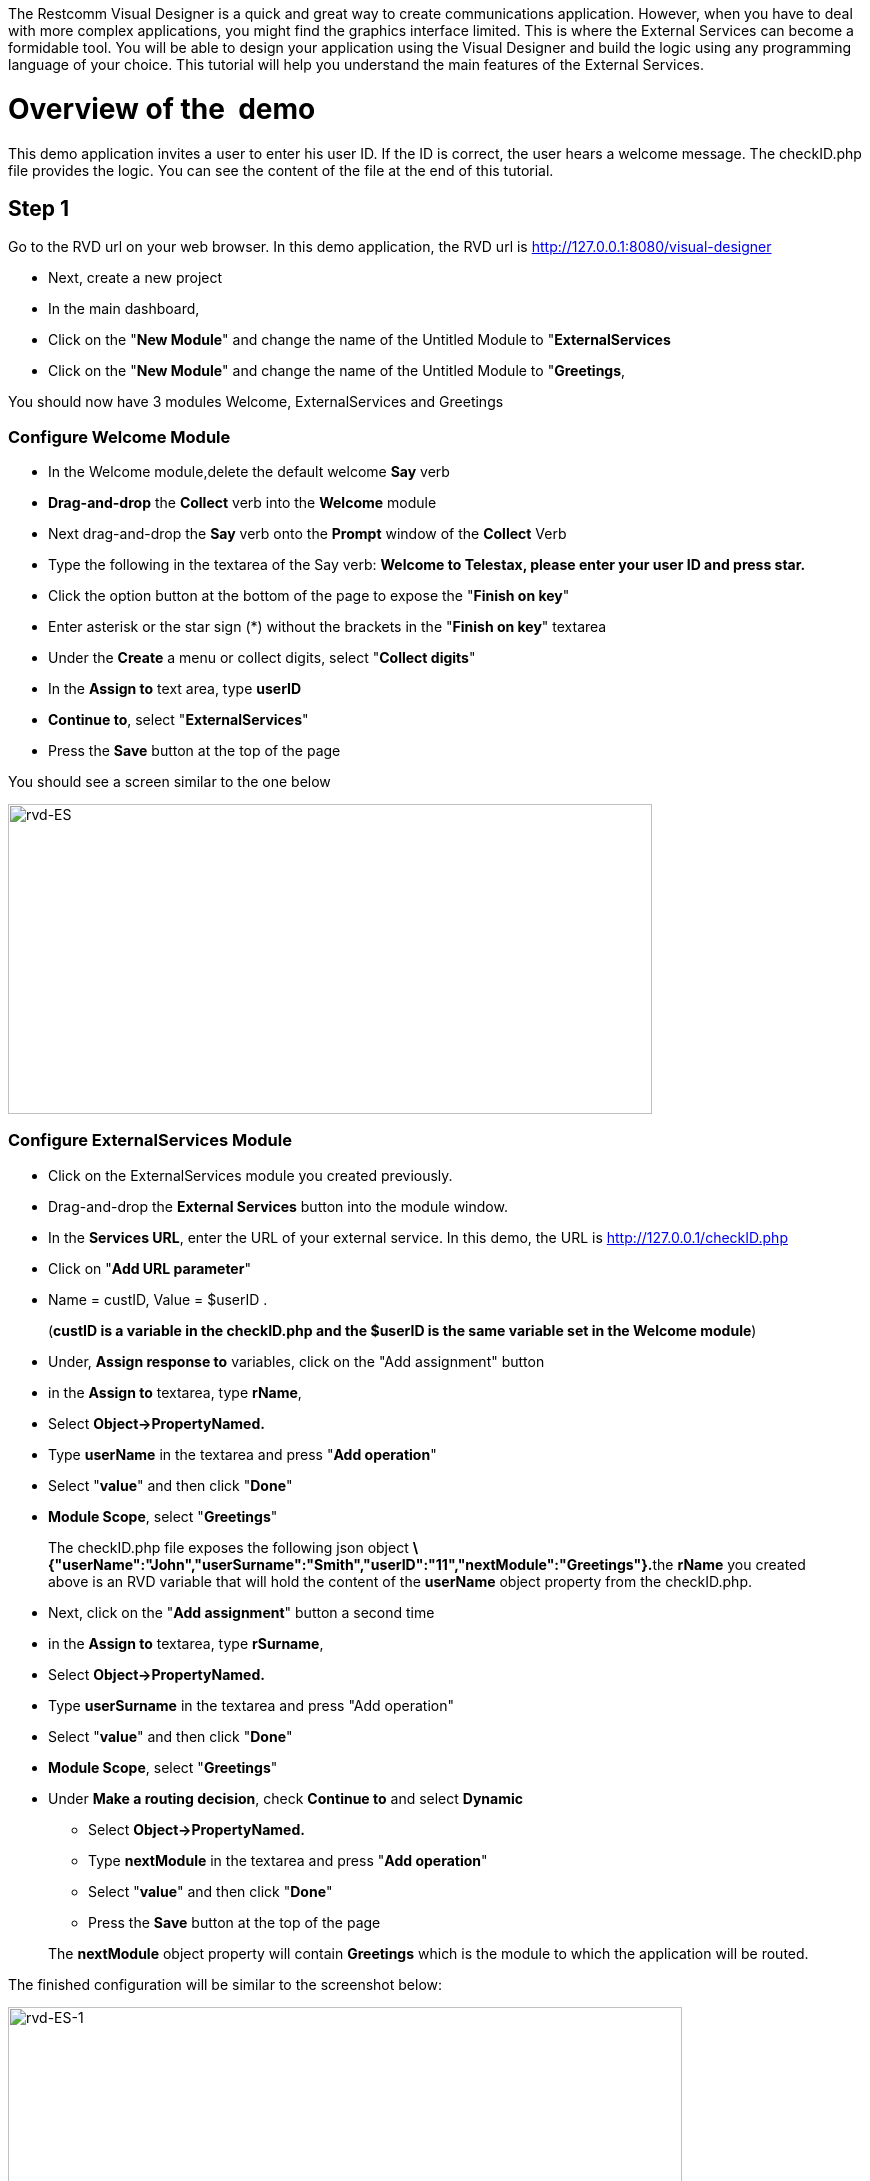 The Restcomm Visual Designer is a quick and great way to create communications application. However, when you have to deal with more complex applications, you might find the graphics interface limited. This is where the External Services can become a formidable tool. You will be able to design your application using the Visual Designer and build the logic using any programming language of your choice. This tutorial will help you understand the main features of the External Services. 

= Overview of the  demo

This demo application invites a user to enter his user ID. If the ID is correct, the user hears a welcome message. The checkID.php file provides the logic. You can see the content of the file at the end of this tutorial. 

== Step 1

Go to the RVD url on your web browser. In this demo application, the RVD url is http://127.0.0.1:8080/visual-designer

* Next, create a new project
* In the main dashboard,
* Click on the "**New Module**" and change the name of the Untitled Module to "**ExternalServices**
* Click on the "**New Module**" and change the name of the Untitled Module to "**Greetings**,

You should now have 3 modules Welcome, ExternalServices and Greetings

[[configure-welcome-module]]
=== Configure Welcome Module

* In the Welcome module,delete the default welcome *Say* verb
* *Drag-and-drop* the *Collect* verb into the *Welcome* module
* Next drag-and-drop the *Say* verb onto the *Prompt* window of the *Collect* Verb
* Type the following in the textarea of the Say verb: *Welcome to Telestax, please enter your user ID and press star.*
* Click the option button at the bottom of the page to expose the "**Finish on key**"
* Enter asterisk or the star sign (*) without the brackets in the "**Finish on key**" textarea
* Under the *Create* a menu or collect digits, select "**Collect digits**"
* In the *Assign to* text area, type *userID*
* **Continue to**, select "**ExternalServices**"
* Press the *Save* button at the top of the page

You should see a screen similar to the one below 

image:./images/rvd-ES.png[rvd-ES,width=644,height=310]

=== Configure ExternalServices Module

* Click on the ExternalServices module you created previously.
* Drag-and-drop the *External Services* button into the module window.
* In the **Services URL**, enter the URL of your external service. In this demo, the URL is http://127.0.0.1/checkID.php
* Click on "**Add URL parameter**"
* Name = custID, Value = $userID .

____________________________________________________________________________________________________________
(**custID is a variable in the checkID.php and the $userID is the same variable set in the Welcome module**)
____________________________________________________________________________________________________________

* Under, *Assign response to* variables, click on the "Add assignment" button
* in the *Assign to* textarea, type **rName**,
* Select *Object->PropertyNamed.*
* Type *userName* in the textarea and press "**Add operation**"
* Select "**value**" and then click "**Done**"
* **Module Scope**, select "**Greetings**"

________________________________________________________________________________________________________________________________________________________________________________________________________________________________________________________________________________
The checkID.php file exposes the following json object **\{"userName":"John","userSurname":"Smith","userID":"11","nextModule":"Greetings"}.**the *rName* you created above is an RVD variable that will hold the content of the *userName* object property from the checkID.php.
________________________________________________________________________________________________________________________________________________________________________________________________________________________________________________________________________________

* Next, click on the "**Add assignment**" button a second time
* in the *Assign to* textarea, type **rSurname**,
* Select *Object->PropertyNamed.*
* Type *userSurname* in the textarea and press "Add operation"
* Select "**value**" and then click "**Done**"
* **Module Scope**, select "**Greetings**"


* Under **Make a routing decision**, check *Continue to* and select *Dynamic*
** Select *Object->PropertyNamed.*
** Type *nextModule* in the textarea and press "**Add operation**"
** Select "**value**" and then click "**Done**"
** Press the *Save* button at the top of the page

______________________________________________________________________________________________________________________
The *nextModule* object property will contain *Greetings* which is the module to which the application will be routed.
______________________________________________________________________________________________________________________

The finished configuration will be similar to the screenshot below: 

image:./images/rvd-ES-1.png[rvd-ES-1,width=674,height=327]

=== Configure Greetings Module

* *Drag-and-drop* the *Say* verb into the *Greetings* module
* In the textarea, enter the following text : *Welcome back $rName, $rSurname, you are now going to experience Restcomm's Awesomeness!*

_________________________________________________________________________________________________________________________________________
The *$rName* and *$rSurname* are the RVD variables created in the previous module and they will now contain the value of the Json object.
_________________________________________________________________________________________________________________________________________

* Press the *Save* button at the top of the page

Screenshot below 

image:./images/rvd-ES-2.png[rvd-ES-2,width=665,height=320]

== Step 2

In order to be able to use the application, you must link it to a Restcomm phone number. Log into the Restcomm management dashboard. On a local default install, it is located at this URL http://127.0.0.1:8080/

* Click on the menu *Numbers*
* Click on *+Register Number* button **
* *Phone Number* = 9999
* Click on *Optional Parameters*
* In the **Voice Request URL**, click on the select list and choose the name of the application you created in the RVD. In this case, the name is *demo*
* leave the rest of the options as default
* Click on the *Register* button.

Screenshot below 

image:./images/rvd-ES-3.png[rvd-ES-3,width=675,height=388]

Log into a SIP phone using any of the default Restcomm client (bob or alice) and make a phone call to the number 9999 you created and linked to the demo application. You will be prompted to enter your user ID (11 or 12). You will then hear the corresponding welcome message depending on your user ID.  

[[content-of-checkid.php]]
=== Content of checkID.php

You can host this file anywhere you desire and link it to the RVD demo application above.  

[source,lang:php,decode:true]
----
<?php

$userID = (int)$_REQUEST['custID'];

//create associative arrays

$userMale = array("userName"=>"John", "userSurname" => "Smith", "userID" => "11", nextModule => "Greetings");

$userFemale = array("userName"=>"Alice", "userSurname" => "Jackson", "userID" => "12", nextModule => "Greetings");

if ($userID == 11) {

echo json_encode ($userMale);

}
 elseif ($userID == 12){
echo json_encode ($userFemale);
}

?>
----   
